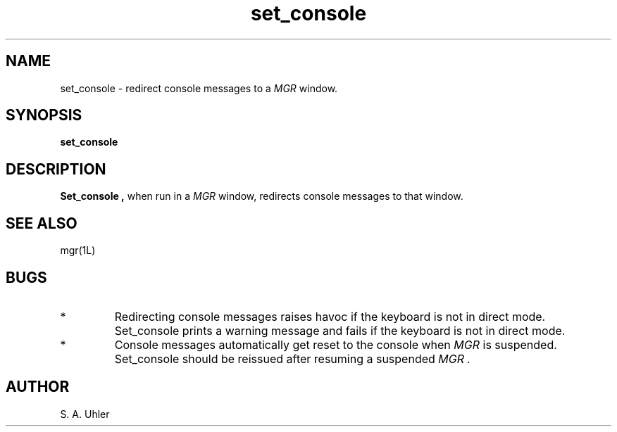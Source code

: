 '\"!
.TH set_console 1L "January 4, 1988"
.SH NAME
set_console \- redirect console messages to a
.I MGR
window.
.SH SYNOPSIS
.B set_console
.SH DESCRIPTION
.B Set_console ,
when run in a
.I MGR
window,
redirects console messages to that window.
.SH SEE ALSO
mgr(1L)
.SH BUGS
.IP *
Redirecting console messages raises havoc if the keyboard is not
in direct mode.  
Set_console prints a warning message and fails if the keyboard is not
in direct mode.
.IP *
Console messages automatically get reset to the console
when 
.I MGR
is suspended.
Set_console should be reissued after resuming a suspended
.I MGR .
.SH AUTHOR
S. A. Uhler
